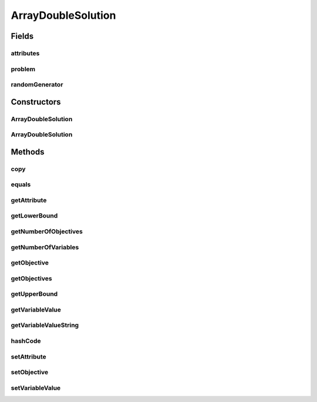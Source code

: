 .. java:import:: org.uma.jmetal.problem DoubleProblem

.. java:import:: org.uma.jmetal.solution DoubleSolution

.. java:import:: org.uma.jmetal.solution Solution

.. java:import:: org.uma.jmetal.util.pseudorandom JMetalRandom

.. java:import:: java.util Arrays

.. java:import:: java.util HashMap

.. java:import:: java.util Map

ArrayDoubleSolution
===================

.. java:package:: org.uma.jmetal.solution.impl
   :noindex:

.. java:type:: @SuppressWarnings public class ArrayDoubleSolution implements DoubleSolution

   Implementation of \ :java:ref:`DoubleSolution`\  using arrays.

   :author: Antonio J. Nebro

Fields
------
attributes
^^^^^^^^^^

.. java:field:: protected Map<Object, Object> attributes
   :outertype: ArrayDoubleSolution

problem
^^^^^^^

.. java:field:: protected DoubleProblem problem
   :outertype: ArrayDoubleSolution

randomGenerator
^^^^^^^^^^^^^^^

.. java:field:: protected final JMetalRandom randomGenerator
   :outertype: ArrayDoubleSolution

Constructors
------------
ArrayDoubleSolution
^^^^^^^^^^^^^^^^^^^

.. java:constructor:: public ArrayDoubleSolution(DoubleProblem problem)
   :outertype: ArrayDoubleSolution

   Constructor

ArrayDoubleSolution
^^^^^^^^^^^^^^^^^^^

.. java:constructor:: public ArrayDoubleSolution(ArrayDoubleSolution solution)
   :outertype: ArrayDoubleSolution

   Copy constructor

   :param solution: to copy

Methods
-------
copy
^^^^

.. java:method:: @Override public Solution<Double> copy()
   :outertype: ArrayDoubleSolution

equals
^^^^^^

.. java:method:: @Override public boolean equals(Object o)
   :outertype: ArrayDoubleSolution

getAttribute
^^^^^^^^^^^^

.. java:method:: @Override public Object getAttribute(Object id)
   :outertype: ArrayDoubleSolution

getLowerBound
^^^^^^^^^^^^^

.. java:method:: @Override public Double getLowerBound(int index)
   :outertype: ArrayDoubleSolution

getNumberOfObjectives
^^^^^^^^^^^^^^^^^^^^^

.. java:method:: @Override public int getNumberOfObjectives()
   :outertype: ArrayDoubleSolution

getNumberOfVariables
^^^^^^^^^^^^^^^^^^^^

.. java:method:: @Override public int getNumberOfVariables()
   :outertype: ArrayDoubleSolution

getObjective
^^^^^^^^^^^^

.. java:method:: @Override public double getObjective(int index)
   :outertype: ArrayDoubleSolution

getObjectives
^^^^^^^^^^^^^

.. java:method:: @Override public double[] getObjectives()
   :outertype: ArrayDoubleSolution

getUpperBound
^^^^^^^^^^^^^

.. java:method:: @Override public Double getUpperBound(int index)
   :outertype: ArrayDoubleSolution

getVariableValue
^^^^^^^^^^^^^^^^

.. java:method:: @Override public Double getVariableValue(int index)
   :outertype: ArrayDoubleSolution

getVariableValueString
^^^^^^^^^^^^^^^^^^^^^^

.. java:method:: @Override public String getVariableValueString(int index)
   :outertype: ArrayDoubleSolution

hashCode
^^^^^^^^

.. java:method:: @Override public int hashCode()
   :outertype: ArrayDoubleSolution

setAttribute
^^^^^^^^^^^^

.. java:method:: @Override public void setAttribute(Object id, Object value)
   :outertype: ArrayDoubleSolution

setObjective
^^^^^^^^^^^^

.. java:method:: @Override public void setObjective(int index, double value)
   :outertype: ArrayDoubleSolution

setVariableValue
^^^^^^^^^^^^^^^^

.. java:method:: @Override public void setVariableValue(int index, Double value)
   :outertype: ArrayDoubleSolution

